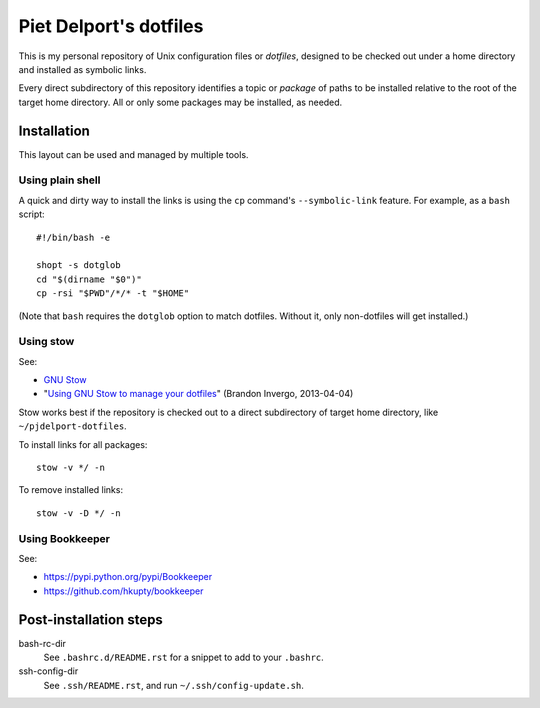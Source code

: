 =======================
Piet Delport's dotfiles
=======================

This is my personal repository of Unix configuration files or *dotfiles*,
designed to be checked out under a home directory and installed as symbolic
links.

Every direct subdirectory of this repository identifies a topic or *package* of
paths to be installed relative to the root of the target home directory. All or
only some packages may be installed, as needed.

Installation
============

This layout can be used and managed by multiple tools.

Using plain shell
-----------------

A quick and dirty way to install the links is using the ``cp`` command's
``--symbolic-link`` feature. For example, as a ``bash`` script::

    #!/bin/bash -e

    shopt -s dotglob
    cd "$(dirname "$0")"
    cp -rsi "$PWD"/*/* -t "$HOME"

(Note that ``bash`` requires the ``dotglob`` option to match dotfiles. Without
it, only non-dotfiles will get installed.)

Using stow
----------

See:

* `GNU Stow <http://www.gnu.org/software/stow/>`_
* "`Using GNU Stow to manage your dotfiles`__" (Brandon Invergo, 2013-04-04)

__ http://brandon.invergo.net/news/2012-05-26-using-gnu-stow-to-manage-your-dotfiles.html

Stow works best if the repository is checked out to a direct subdirectory of
target home directory, like ``~/pjdelport-dotfiles``.

To install links for all packages::

    stow -v */ -n

To remove installed links::

    stow -v -D */ -n

Using Bookkeeper
----------------

See:

* https://pypi.python.org/pypi/Bookkeeper
* https://github.com/hkupty/bookkeeper


Post-installation steps
=======================

bash-rc-dir
    See ``.bashrc.d/README.rst`` for a snippet to add to your ``.bashrc``.

ssh-config-dir
    See ``.ssh/README.rst``, and run ``~/.ssh/config-update.sh``.
